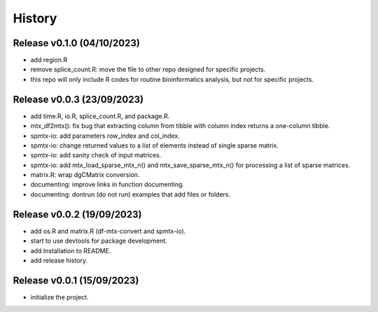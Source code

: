 =======
History
=======


Release v0.1.0 (04/10/2023)
===========================
* add region.R
* remove splice_count.R: move the file to other repo designed for specific
  projects.
* this repo will only include R codes for routine bioinformatics analysis,
  but not for specific projects.


Release v0.0.3 (23/09/2023)
===========================
* add time.R, io.R, splice_count.R, and package.R.
* mtx_df2mtx(): fix bug that extracting column from tibble with column index 
  returns a one-column tibble.
* spmtx-io: add parameters row_index and col_index.
* spmtx-io: change returned values to a list of elements instead of single
  sparse matrix.
* spmtx-io: add sanity check of input matrices.
* spmtx-io: add mtx_load_sparse_mtx_n() and mtx_save_sparse_mtx_n() for 
  processing a list of sparse matrices.
* matrix.R: wrap dgCMatrix conversion.
* documenting: improve links in function documenting.
* documenting: dontrun (do not run) examples that add files or folders.


Release v0.0.2 (19/09/2023)
===========================
* add os.R and matrix.R (df-mtx-convert and spmtx-io).
* start to use devtools for package development.
* add Installation to README.
* add release history.


Release v0.0.1 (15/09/2023)
===========================
* initialize the project.

